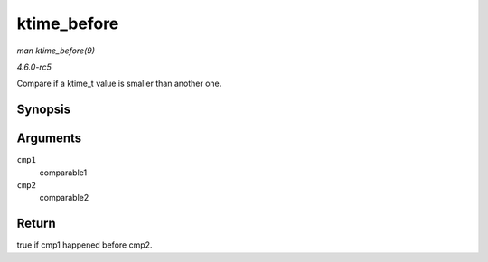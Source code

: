 .. -*- coding: utf-8; mode: rst -*-

.. _API-ktime-before:

============
ktime_before
============

*man ktime_before(9)*

*4.6.0-rc5*

Compare if a ktime_t value is smaller than another one.


Synopsis
========

.. c:function:: bool ktime_before( const ktime_t cmp1, const ktime_t cmp2 )

Arguments
=========

``cmp1``
    comparable1

``cmp2``
    comparable2


Return
======

true if cmp1 happened before cmp2.


.. ------------------------------------------------------------------------------
.. This file was automatically converted from DocBook-XML with the dbxml
.. library (https://github.com/return42/sphkerneldoc). The origin XML comes
.. from the linux kernel, refer to:
..
.. * https://github.com/torvalds/linux/tree/master/Documentation/DocBook
.. ------------------------------------------------------------------------------
